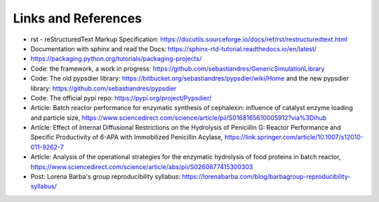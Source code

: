 Links and References
====================

* rst - reStructuredText Markup Specification: https://docutils.sourceforge.io/docs/ref/rst/restructuredtext.html

* Documentation with sphinx and read the Docs: https://sphinx-rtd-tutorial.readthedocs.io/en/latest/

* https://packaging.python.org/tutorials/packaging-projects/

* Code: the framework, a work in progress: https://github.com/sebastiandres/GenericSimulationLibrary

* Code: The old pypsdier library: https://bitbucket.org/sebastiandres/pypsdier/wiki/Home and the new pypsdier library: https://github.com/sebastiandres/pypsdier

* Code: The official pypi repo: https://pypi.org/project/Pypsdier/

* Article: Batch reactor performance for enzymatic synthesis of cephalexin: influence of catalyst enzyme loading and particle size, https://www.sciencedirect.com/science/article/pii/S0168165610005912?via%3Dihub

* Article: Effect of Internal Diffusional Restrictions on the Hydrolysis of Penicillin G: Reactor Performance and Specific Productivity of 6-APA with Immobilized Penicillin Acylase, https://link.springer.com/article/10.1007/s12010-011-9262-7

* Article: Analysis of the operational strategies for the enzymatic hydrolysis of food proteins in batch reactor, https://www.sciencedirect.com/science/article/abs/pii/S0260877415300303

* Post: Lorena Barba's group reproducibility syllabus: https://lorenabarba.com/blog/barbagroup-reproducibility-syllabus/
